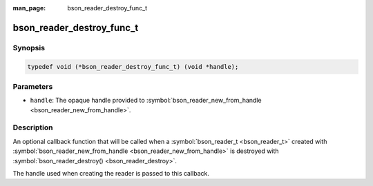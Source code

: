 :man_page: bson_reader_destroy_func_t

bson_reader_destroy_func_t
==========================

Synopsis
--------

.. code-block:: c

  typedef void (*bson_reader_destroy_func_t) (void *handle);

Parameters
----------

* ``handle``: The opaque handle provided to :symbol:`bson_reader_new_from_handle <bson_reader_new_from_handle>`.

Description
-----------

An optional callback function that will be called when a :symbol:`bson_reader_t <bson_reader_t>` created with :symbol:`bson_reader_new_from_handle <bson_reader_new_from_handle>` is destroyed with :symbol:`bson_reader_destroy() <bson_reader_destroy>`.

The handle used when creating the reader is passed to this callback.

